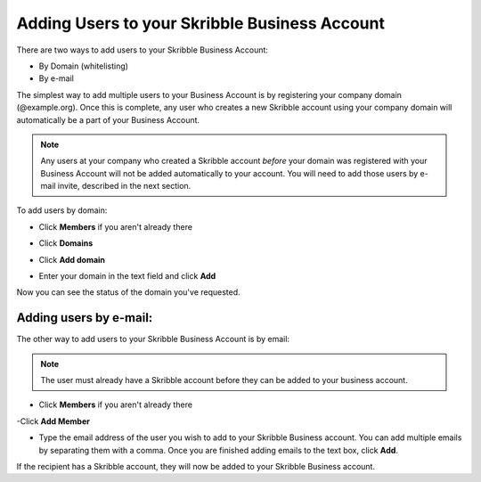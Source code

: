.. _adding-users:

==============================================
Adding Users to your Skribble Business Account
==============================================

There are two ways to add users to your Skribble Business Account:

- By Domain (whitelisting)
- By e-mail

The simplest way to add multiple users to your Business Account is by registering your company domain (@example.org). Once this is complete, any user who creates a new Skribble account using your company domain will automatically be a part of your Business Account.

.. NOTE::
   Any users at your company who created a Skribble account *before* your domain was registered with your Business Account will not be added automatically to your account. You will need to add those users by e-mail invite, described in the next section.

To add users by domain:

- Click **Members** if you aren't already there


.. image:: adding_members.png
    :class: with-shadow


- Click **Domains**


.. image:: adding_home.png
    :class: with-shadow


- Click **Add domain**


.. image:: adding_domains.png
    :class: with-shadow


- Enter your domain in the text field and click **Add**


.. image:: adding_add.png
    :class: with-shadow


Now you can see the status of the domain you've requested.


.. image:: adding_requested.png
    :class: with-shadow



Adding users by e-mail:
-----------------------

The other way to add users to your Skribble Business Account is by email:

.. NOTE::
   The user must already have a Skribble account before they can be added to your business account.

- Click **Members** if you aren't already there


.. image:: adding_members.png
    :class: with-shadow



-Click **Add Member**


.. image:: adding_email.png
    :class: with-shadow


- Type the email address of the user you wish to add to your Skribble Business account. You can add multiple emails by separating them with a comma. Once you are finished adding emails to the text box, click **Add**.


.. image:: adding_address.png
    :class: with-shadow


If the recipient has a Skribble account, they will now be added to your Skribble Business account.
